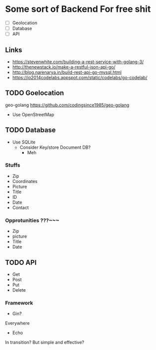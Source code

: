 * Some sort of Backend For free shit
+ [ ] Geolocation
+ [ ] Database
+ [ ] API
** Links
- https://stevenwhite.com/building-a-rest-service-with-golang-3/
- http://thenewstack.io/make-a-restful-json-api-go/
- http://blog.narenarya.in/build-rest-api-go-mysql.html
- https://io2014codelabs.appspot.com/static/codelabs/go-codelab/
** TODO Goelocation
geo-golang
https://github.com/codingsince1985/geo-golang
- Use OpenStreetMap
** TODO Database
- Use SQLite
  - Consider Key/store Document DB?
    - Meh
*** Stuffs
- Zip
- Coordinates
- Picture
- Title
- ID
- Date
- Contact
*** Opprotunities ???~~~
 - Zip
 - picture
 - Title
 - Date
** TODO API
- Get
- Post
- Put
- Delete
*** Framework
- Gin?
Everywhere
- Echo
In transition? But simple and effective?

